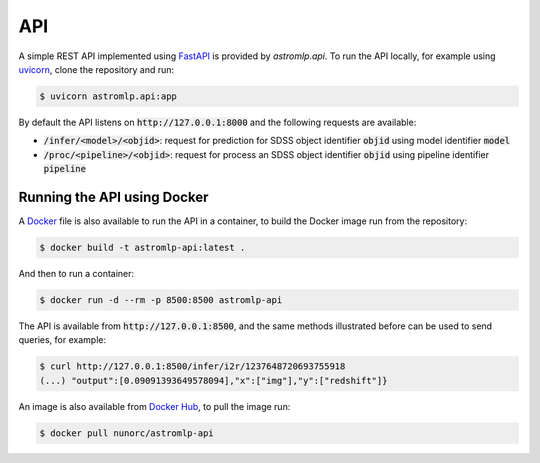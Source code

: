 
API
==================

A simple REST API implemented using `FastAPI <https://fastapi.tiangolo.com/>`_
is provided by `astromlp.api`. To run the API locally, for example using `uvicorn <https://www.uvicorn.org/>`_,
clone the repository and run:

.. code-block:: bash

    $ uvicorn astromlp.api:app

By default the API listens on :code:`http://127.0.0.1:8000` and the following requests are available:

- :code:`/infer/<model>/<objid>`: request for prediction for SDSS object identifier :code:`objid` using model identifier :code:`model`
- :code:`/proc/<pipeline>/<objid>`: request for process an SDSS object identifier :code:`objid` using pipeline identifier :code:`pipeline`

Running the API using Docker
----------------------------

A `Docker <https://www.docker.com>`_ file is also available to run the API in a container,
to build the Docker image run from the repository:

.. code-block:: bash

    $ docker build -t astromlp-api:latest .

And then to run a container:

.. code-block:: bash

    $ docker run -d --rm -p 8500:8500 astromlp-api

The API is available from :code:`http://127.0.0.1:8500`, and the same methods illustrated before can be used to send queries,
for example:

.. code-block:: bash

    $ curl http://127.0.0.1:8500/infer/i2r/1237648720693755918
    (...) "output":[0.09091393649578094],"x":["img"],"y":["redshift"]}

An image is also available from `Docker Hub <https://hub.docker.com/repository/docker/nunorc/astromlp-api>`_,
to pull the image run:

.. code-block:: bash

    $ docker pull nunorc/astromlp-api